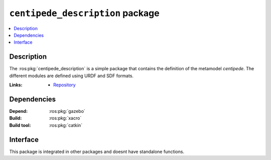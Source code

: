 .. ros:package:: centipede_description

``centipede_description`` package
*********************************

.. contents::
  :local:
  :depth: 1

***********
Description
***********

The :ros:pkg:`centipede_description` is a simple package that contains the definition of the metamodel *centipede*.
The different modules are defined using URDF and SDF formats.

:Links: * `Repository <https://github.com/aslab/rmevo>`_

************
Dependencies
************

:Depend: :ros:pkg:`gazebo`

:Build: :ros:pkg:`xacro`

:Build tool: :ros:pkg:`catkin`

*********
Interface
*********

This package is integrated in other packages and doesnt have
standalone functions.
